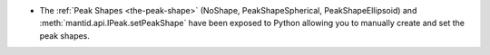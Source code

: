 - The :ref:`Peak Shapes <the-peak-shape>` (NoShape, PeakShapeSpherical, PeakShapeEllipsoid) and :meth:`mantid.api.IPeak.setPeakShape` have been exposed to Python allowing you to manually create and set the peak shapes.
